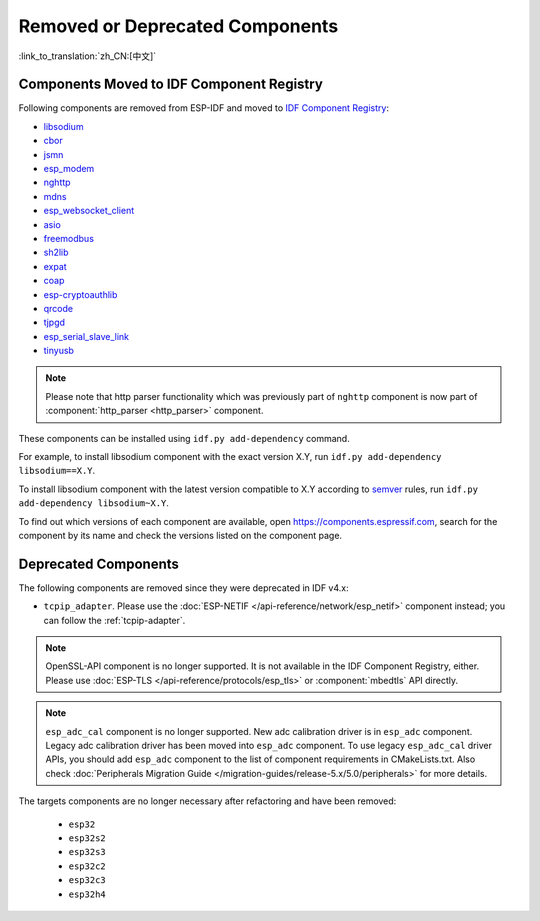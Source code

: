 Removed or Deprecated Components
================================

:link_to_translation:`zh_CN:[中文]`

Components Moved to IDF Component Registry
^^^^^^^^^^^^^^^^^^^^^^^^^^^^^^^^^^^^^^^^^^^^^^^

Following components are removed from ESP-IDF and moved to `IDF Component Registry <https://components.espressif.com/>`_:

* `libsodium <https://components.espressif.com/component/espressif/libsodium>`_
* `cbor <https://components.espressif.com/component/espressif/cbor>`_
* `jsmn <https://components.espressif.com/component/espressif/jsmn>`_
* `esp_modem <https://components.espressif.com/component/espressif/esp_modem>`_
* `nghttp <https://components.espressif.com/component/espressif/nghttp>`_
* `mdns <https://components.espressif.com/component/espressif/mdns>`_
* `esp_websocket_client <https://components.espressif.com/component/espressif/esp_websocket_client>`_
* `asio <https://components.espressif.com/component/espressif/asio>`_
* `freemodbus <https://components.espressif.com/component/espressif/esp-modbus>`_
* `sh2lib <https://components.espressif.com/component/espressif/sh2lib>`_
* `expat <https://components.espressif.com/component/espressif/expat>`_
* `coap <https://components.espressif.com/component/espressif/coap>`_
* `esp-cryptoauthlib <https://components.espressif.com/component/espressif/esp-cryptoauthlib>`_
* `qrcode <https://components.espressif.com/component/espressif/qrcode>`_
* `tjpgd <https://components.espressif.com/component/espressif/esp_jpeg>`_
* `esp_serial_slave_link <https://components.espressif.com/components/espressif/esp_serial_slave_link>`_
* `tinyusb <https://components.espressif.com/components/espressif/esp_tinyusb>`_

.. note::
    Please note that http parser functionality which was previously part of ``nghttp`` component is now part of :component:`http_parser <http_parser>` component.

These components can be installed using ``idf.py add-dependency`` command.

For example, to install libsodium component with the exact version X.Y, run ``idf.py add-dependency libsodium==X.Y``.

To install libsodium component with the latest version compatible to X.Y according to `semver <https://semver.org/>`_ rules, run ``idf.py add-dependency libsodium~X.Y``.

To find out which versions of each component are available, open https://components.espressif.com, search for the component by its name and check the versions listed on the component page.

Deprecated Components
^^^^^^^^^^^^^^^^^^^^^

The following components are removed since they were deprecated in IDF v4.x:

* ``tcpip_adapter``. Please use the :doc:`ESP-NETIF </api-reference/network/esp_netif>` component instead; you can follow the :ref:`tcpip-adapter`.

.. note::
    OpenSSL-API component is no longer supported. It is not available in the IDF Component Registry, either. Please use :doc:`ESP-TLS </api-reference/protocols/esp_tls>` or :component:`mbedtls` API directly.

.. note::
    ``esp_adc_cal`` component is no longer supported. New adc calibration driver is in ``esp_adc`` component. Legacy adc calibration driver has been moved into ``esp_adc`` component. To use legacy ``esp_adc_cal`` driver APIs, you should add ``esp_adc`` component to the list of component requirements in CMakeLists.txt. Also check :doc:`Peripherals Migration Guide </migration-guides/release-5.x/5.0/peripherals>` for more details.

The targets components are no longer necessary after refactoring and have been removed:

 * ``esp32``
 * ``esp32s2``
 * ``esp32s3``
 * ``esp32c2``
 * ``esp32c3``
 * ``esp32h4``
